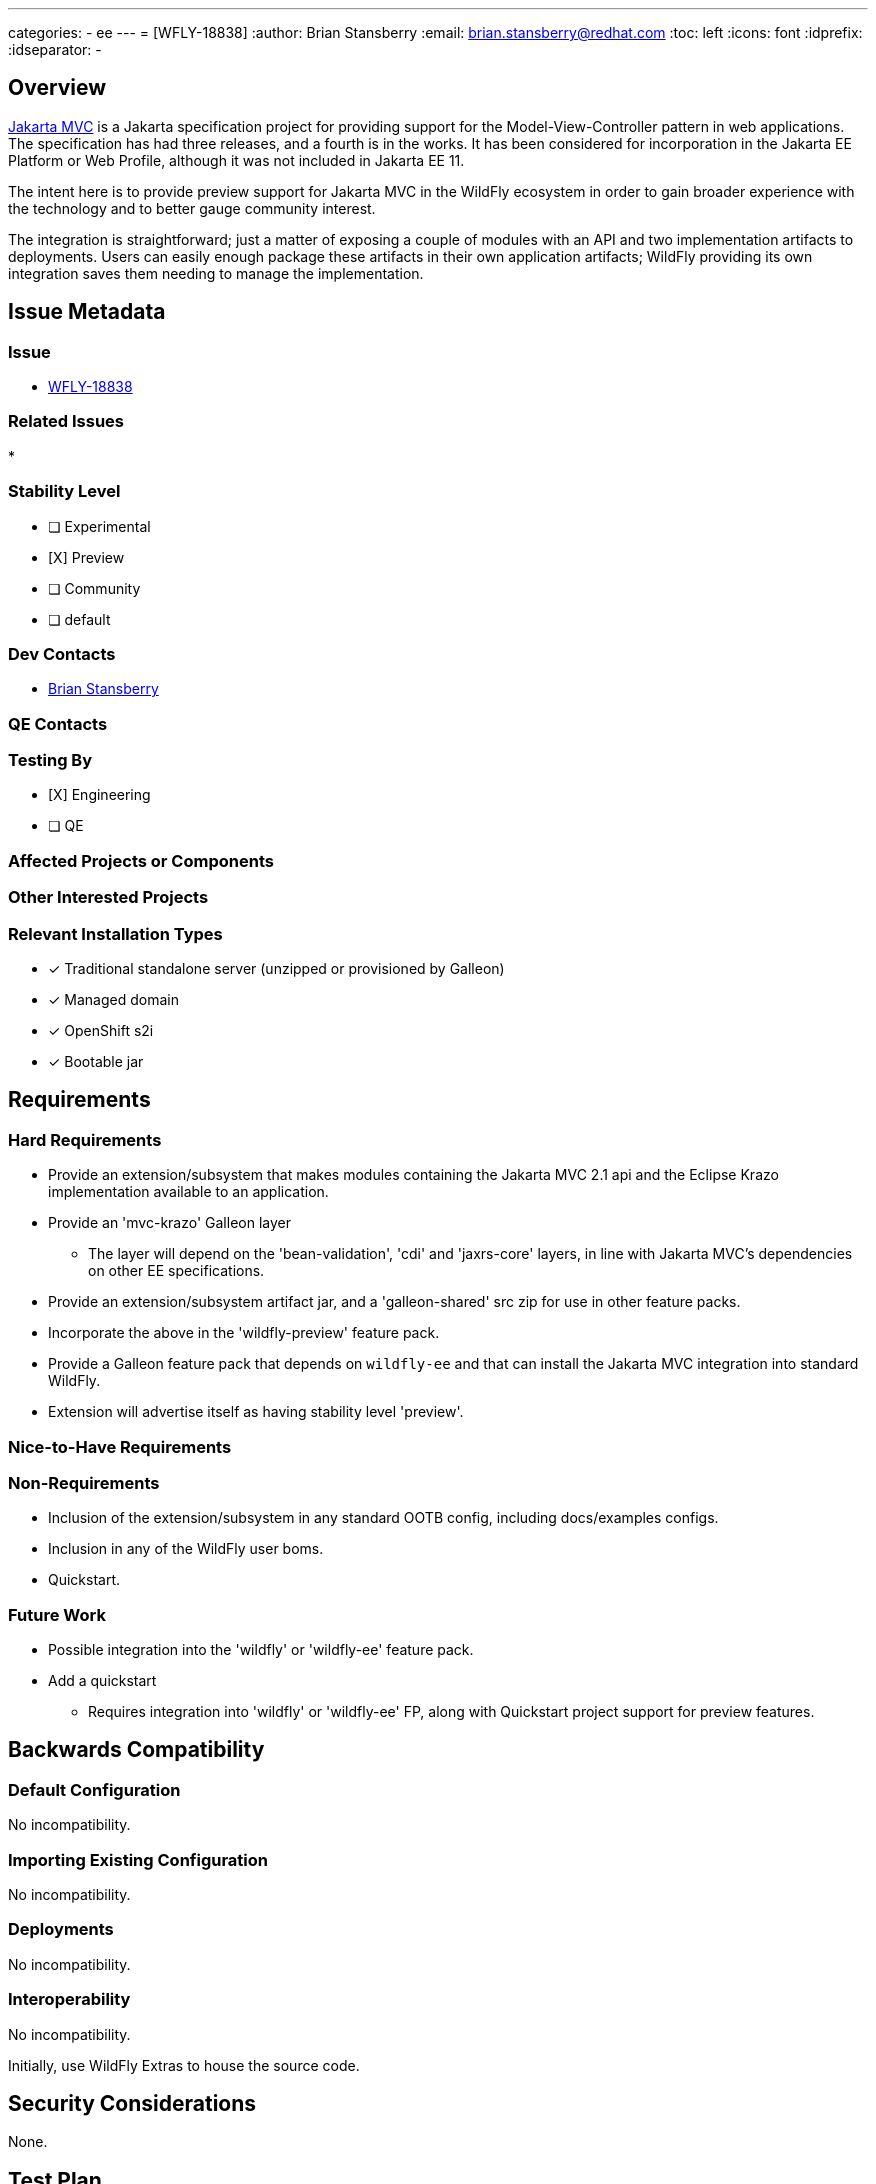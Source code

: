 ---
categories:
  - ee
---
= [WFLY-18838]
:author:            Brian Stansberry
:email:             brian.stansberry@redhat.com
:toc:               left
:icons:             font
:idprefix:
:idseparator:       -

== Overview

https://jakarta.ee/specifications/mvc/[Jakarta MVC] is a Jakarta specification project for
providing support for the Model-View-Controller pattern in web applications. The specification
has had three releases, and a fourth is in the works. It has been considered for incorporation
in the Jakarta EE Platform or Web Profile, although it was not included in Jakarta EE 11.

The intent here is to provide preview support for Jakarta MVC in the WildFly ecosystem in order
to gain broader experience with the technology and to better gauge community interest.

The integration is straightforward; just a matter of exposing a couple of modules with an API
and two implementation artifacts to deployments. Users can easily enough package these artifacts
in their own application artifacts; WildFly providing its own integration saves them
needing to manage the implementation.

== Issue Metadata

=== Issue

* https://issues.redhat.com/browse/WFLY-18838[WFLY-18838]

=== Related Issues

* 

=== Stability Level
// Choose the planned stability level for the proposed functionality
* [ ] Experimental

* [X] Preview

* [ ] Community

* [ ] default

=== Dev Contacts

* mailto:brian.stansberry@redhat.com[Brian Stansberry]

=== QE Contacts

=== Testing By
// Put an x in the relevant field to indicate if testing will be done by Engineering or QE. 
// Discuss with QE during the Kickoff state to decide this
* [X] Engineering

* [ ] QE

=== Affected Projects or Components

=== Other Interested Projects

=== Relevant Installation Types
// Remove the x next to the relevant field if the feature in question is not relevant
// to that kind of WildFly installation
* [x] Traditional standalone server (unzipped or provisioned by Galleon)

* [x] Managed domain

* [x] OpenShift s2i

* [x] Bootable jar

== Requirements

=== Hard Requirements

* Provide an extension/subsystem that makes modules containing the Jakarta MVC 2.1 api 
  and the Eclipse Krazo implementation available to an application.
* Provide an 'mvc-krazo' Galleon layer
** The layer will depend on the 'bean-validation', 'cdi' and 'jaxrs-core' layers, in line 
   with Jakarta MVC's dependencies on other EE specifications.
* Provide an extension/subsystem artifact jar, and a 'galleon-shared' src zip for use
  in other feature packs.
* Incorporate the above in the 'wildfly-preview' feature pack.
* Provide a Galleon feature pack that depends on `wildfly-ee` and that can install the Jakarta MVC
  integration into standard WildFly.
* Extension will advertise itself as having stability level 'preview'.

=== Nice-to-Have Requirements
// Requirements in this section do not have to be met to merge the proposed functionality.
// Note: Nice-to-have requirements that don't end up being implemented as part of
// the work covered by this proposal should be moved to the 'Future Work' section.


=== Non-Requirements
// Use this section to explicitly discuss things that readers might think are required
// but which are not required.
 * Inclusion of the extension/subsystem in any standard OOTB config, including docs/examples configs.
 * Inclusion in any of the WildFly user boms.
 * Quickstart.

=== Future Work
// Use this section to discuss requirements that are not addressed by this proposal
// but which may be addressed in later proposals.
* Possible integration into the 'wildfly' or 'wildfly-ee' feature pack.
* Add a quickstart
** Requires integration into 'wildfly' or 'wildfly-ee' FP, along with Quickstart project support for
   preview features.

== Backwards Compatibility

// Does this enhancement affect backwards compatibility with previously released
// versions of WildFly?
// Can the identified incompatibility be avoided?

=== Default Configuration

No incompatibility.

=== Importing Existing Configuration

No incompatibility.

=== Deployments

No incompatibility.

=== Interoperability

No incompatibility.

//== Implementation Plan
////
Delete if not needed. The intent is if you have a complex feature which can 
not be delivered all in one go to suggest the strategy. If your feature falls 
into this category, please mention the Release Coordinators on the pull 
request so they are aware.
////
Initially, use WildFly Extras to house the source code.

== Security Considerations

////
Identification if any security implications that may need to be considered with this feature
or a confirmation that there are no security implications to consider.
////
None.

== Test Plan

 * Standard subsystem tests (parsing and marshalling; Stage.MODEL execution)
 * Pass the Jakarta MVC TCK
 ** TCK runner should support passing in the GAV of the feature pack to provision the 
    server, allowing execution against both the wildfly-preview feature pack and
	the mvc-krazo-specific feature pack
 * Smoke test in the testsuite/preview/basic module
 * Test the layer by itself and as part of the all-layers provisioning in testsuite/layers/LayersTestCase

== Community Documentation

 * README explaining how to use with 'wildfly' or 'wildfly-ee' feature packs.
 * Mention in the 'WildFly and WildFly Preview' document as a difference between the two.
 * Mention in the https://docs.wildfly.org/30/Admin_Guide#Simple_configuration_subsystems[Simple configuration subsystems section of the Admin Guide].
 * Addition to the specification section in the https://docs.wildfly.org/30/Getting_Started_Guide.html[Getting Started Guide].

== Release Note Content

WildFly now provides preview support for Jakarta MVC, using the Eclipse Krazo implementation. This is available out of the box in WildFly Preview 
and can be added to a standard WildFly installation using a new 'mvc-krazo' Galleon feature pack available from WildFly Extras. 
